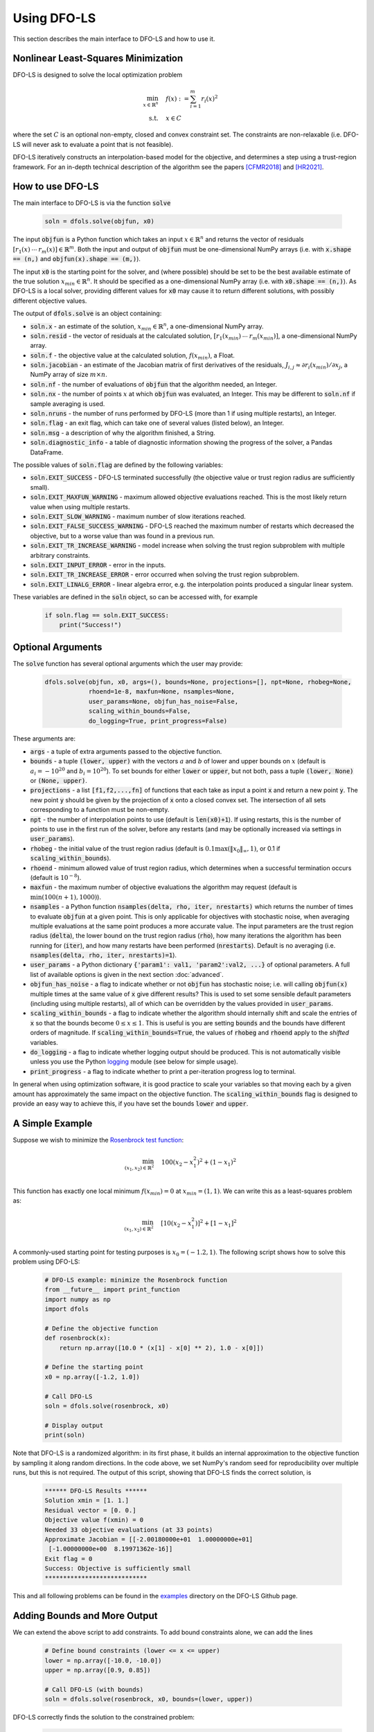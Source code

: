 Using DFO-LS
============
This section describes the main interface to DFO-LS and how to use it.

Nonlinear Least-Squares Minimization
------------------------------------
DFO-LS is designed to solve the local optimization problem

.. math::

   \min_{x\in\mathbb{R}^n}  &\quad  f(x) := \sum_{i=1}^{m}r_{i}(x)^2 \\
   \text{s.t.} &\quad x \in C

where the set :math:`C` is an optional non-empty, closed and convex constraint set. The constraints are non-relaxable (i.e. DFO-LS will never ask to evaluate a point that is not feasible).

DFO-LS iteratively constructs an interpolation-based model for the objective, and determines a step using a trust-region framework.
For an in-depth technical description of the algorithm see the papers [CFMR2018]_ and [HR2021]_.

How to use DFO-LS
-----------------
The main interface to DFO-LS is via the function :code:`solve`

  .. code-block:: python
  
      soln = dfols.solve(objfun, x0)

The input :code:`objfun` is a Python function which takes an input :math:`x\in\mathbb{R}^n` and returns the vector of residuals :math:`[r_1(x)\: \cdots \: r_m(x)]\in\mathbb{R}^m`. Both the input and output of :code:`objfun` must be one-dimensional NumPy arrays (i.e. with :code:`x.shape == (n,)` and :code:`objfun(x).shape == (m,)`).

The input :code:`x0` is the starting point for the solver, and (where possible) should be set to be the best available estimate of the true solution :math:`x_{min}\in\mathbb{R}^n`. It should be specified as a one-dimensional NumPy array (i.e. with :code:`x0.shape == (n,)`).
As DFO-LS is a local solver, providing different values for :code:`x0` may cause it to return different solutions, with possibly different objective values.

The output of :code:`dfols.solve` is an object containing:

* :code:`soln.x` - an estimate of the solution, :math:`x_{min}\in\mathbb{R}^n`, a one-dimensional NumPy array.
* :code:`soln.resid` - the vector of residuals at the calculated solution, :math:`[r_1(x_{min})\:\cdots\: r_m(x_{min})]`, a one-dimensional NumPy array.
* :code:`soln.f` - the objective value at the calculated solution, :math:`f(x_{min})`, a Float.
* :code:`soln.jacobian` - an estimate of the Jacobian matrix of first derivatives of the residuals, :math:`J_{i,j} \approx \partial r_i(x_{min})/\partial x_j`, a NumPy array of size :math:`m\times n`.
* :code:`soln.nf` - the number of evaluations of :code:`objfun` that the algorithm needed, an Integer.
* :code:`soln.nx` - the number of points :math:`x` at which :code:`objfun` was evaluated, an Integer. This may be different to :code:`soln.nf` if sample averaging is used.
* :code:`soln.nruns` - the number of runs performed by DFO-LS (more than 1 if using multiple restarts), an Integer.
* :code:`soln.flag` - an exit flag, which can take one of several values (listed below), an Integer.
* :code:`soln.msg` - a description of why the algorithm finished, a String.
* :code:`soln.diagnostic_info` - a table of diagnostic information showing the progress of the solver, a Pandas DataFrame.

The possible values of :code:`soln.flag` are defined by the following variables:

* :code:`soln.EXIT_SUCCESS` - DFO-LS terminated successfully (the objective value or trust region radius are sufficiently small).
* :code:`soln.EXIT_MAXFUN_WARNING` - maximum allowed objective evaluations reached. This is the most likely return value when using multiple restarts.
* :code:`soln.EXIT_SLOW_WARNING` - maximum number of slow iterations reached.
* :code:`soln.EXIT_FALSE_SUCCESS_WARNING` - DFO-LS reached the maximum number of restarts which decreased the objective, but to a worse value than was found in a previous run.
* :code:`soln.EXIT_TR_INCREASE_WARNING` - model increase when solving the trust region subproblem with multiple arbitrary constraints.
* :code:`soln.EXIT_INPUT_ERROR` - error in the inputs.
* :code:`soln.EXIT_TR_INCREASE_ERROR` - error occurred when solving the trust region subproblem.
* :code:`soln.EXIT_LINALG_ERROR` - linear algebra error, e.g. the interpolation points produced a singular linear system.

These variables are defined in the :code:`soln` object, so can be accessed with, for example

  .. code-block:: python
  
      if soln.flag == soln.EXIT_SUCCESS:
          print("Success!")

Optional Arguments
------------------
The :code:`solve` function has several optional arguments which the user may provide:

  .. code-block:: python
  
      dfols.solve(objfun, x0, args=(), bounds=None, projections=[], npt=None, rhobeg=None, 
                  rhoend=1e-8, maxfun=None, nsamples=None, 
                  user_params=None, objfun_has_noise=False, 
                  scaling_within_bounds=False,
                  do_logging=True, print_progress=False)

These arguments are:

* :code:`args` - a tuple of extra arguments passed to the objective function. 
* :code:`bounds` - a tuple :code:`(lower, upper)` with the vectors :math:`a` and :math:`b` of lower and upper bounds on :math:`x` (default is :math:`a_i=-10^{20}` and :math:`b_i=10^{20}`). To set bounds for either :code:`lower` or :code:`upper`, but not both, pass a tuple :code:`(lower, None)` or :code:`(None, upper)`.
* :code:`projections` - a list :code:`[f1,f2,...,fn]` of functions that each take as input a point :code:`x` and return a new point :code:`y`. The new point :code:`y` should be given by the projection of :code:`x` onto a closed convex set. The intersection of all sets corresponding to a function must be non-empty.
* :code:`npt` - the number of interpolation points to use (default is :code:`len(x0)+1`). If using restarts, this is the number of points to use in the first run of the solver, before any restarts (and may be optionally increased via settings in :code:`user_params`).
* :code:`rhobeg` - the initial value of the trust region radius (default is :math:`0.1\max(\|x_0\|_{\infty}, 1)`, or 0.1 if :code:`scaling_within_bounds`).
* :code:`rhoend` - minimum allowed value of trust region radius, which determines when a successful termination occurs (default is :math:`10^{-8}`).
* :code:`maxfun` - the maximum number of objective evaluations the algorithm may request (default is :math:`\min(100(n+1),1000)`).
* :code:`nsamples` - a Python function :code:`nsamples(delta, rho, iter, nrestarts)` which returns the number of times to evaluate :code:`objfun` at a given point. This is only applicable for objectives with stochastic noise, when averaging multiple evaluations at the same point produces a more accurate value. The input parameters are the trust region radius (:code:`delta`), the lower bound on the trust region radius (:code:`rho`), how many iterations the algorithm has been running for (:code:`iter`), and how many restarts have been performed (:code:`nrestarts`). Default is no averaging (i.e. :code:`nsamples(delta, rho, iter, nrestarts)=1`).
* :code:`user_params` - a Python dictionary :code:`{'param1': val1, 'param2':val2, ...}` of optional parameters. A full list of available options is given in the next section :doc:`advanced`.
* :code:`objfun_has_noise` - a flag to indicate whether or not :code:`objfun` has stochastic noise; i.e. will calling :code:`objfun(x)` multiple times at the same value of :code:`x` give different results? This is used to set some sensible default parameters (including using multiple restarts), all of which can be overridden by the values provided in :code:`user_params`.
* :code:`scaling_within_bounds` - a flag to indicate whether the algorithm should internally shift and scale the entries of :code:`x` so that the bounds become :math:`0 \leq x \leq 1`. This is useful is you are setting :code:`bounds` and the bounds have different orders of magnitude. If :code:`scaling_within_bounds=True`, the values of :code:`rhobeg` and :code:`rhoend` apply to the *shifted* variables.
* :code:`do_logging` - a flag to indicate whether logging output should be produced. This is not automatically visible unless you use the Python `logging <https://docs.python.org/3/library/logging.html>`_ module (see below for simple usage).
* :code:`print_progress` - a flag to indicate whether to print a per-iteration progress log to terminal.

In general when using optimization software, it is good practice to scale your variables so that moving each by a given amount has approximately the same impact on the objective function.
The :code:`scaling_within_bounds` flag is designed to provide an easy way to achieve this, if you have set the bounds :code:`lower` and :code:`upper`.

A Simple Example
----------------
Suppose we wish to minimize the `Rosenbrock test function <https://en.wikipedia.org/wiki/Rosenbrock_function>`_:

.. math::

   \min_{(x_1,x_2)\in\mathbb{R}^2}  &\quad  100(x_2-x_1^2)^2 + (1-x_1)^2 \\

This function has exactly one local minimum :math:`f(x_{min})=0` at :math:`x_{min}=(1,1)`. We can write this as a least-squares problem as:

.. math::

   \min_{(x_1,x_2)\in\mathbb{R}^2}  &\quad  [10(x_2-x_1^2)]^2 + [1-x_1]^2 \\

A commonly-used starting point for testing purposes is :math:`x_0=(-1.2,1)`. The following script shows how to solve this problem using DFO-LS:

  .. code-block:: python
  
      # DFO-LS example: minimize the Rosenbrock function
      from __future__ import print_function
      import numpy as np
      import dfols

      # Define the objective function
      def rosenbrock(x):
          return np.array([10.0 * (x[1] - x[0] ** 2), 1.0 - x[0]])
      
      # Define the starting point
      x0 = np.array([-1.2, 1.0])
      
      # Call DFO-LS
      soln = dfols.solve(rosenbrock, x0)
      
      # Display output
      print(soln)
      
Note that DFO-LS is a randomized algorithm: in its first phase, it builds an internal approximation to the objective function by sampling it along random directions. In the code above, we set NumPy's random seed for reproducibility over multiple runs, but this is not required. The output of this script, showing that DFO-LS finds the correct solution, is

  .. code-block:: none
  
      ****** DFO-LS Results ******
      Solution xmin = [1. 1.]
      Residual vector = [0. 0.]
      Objective value f(xmin) = 0
      Needed 33 objective evaluations (at 33 points)
      Approximate Jacobian = [[-2.00180000e+01  1.00000000e+01]
       [-1.00000000e+00  8.19971362e-16]]
      Exit flag = 0
      Success: Objective is sufficiently small
      ****************************

This and all following problems can be found in the `examples <https://github.com/numericalalgorithmsgroup/dfols/tree/master/examples>`_ directory on the DFO-LS Github page.

Adding Bounds and More Output
-----------------------------
We can extend the above script to add constraints. To add bound constraints alone, we can add the lines

  .. code-block:: python
  
      # Define bound constraints (lower <= x <= upper)
      lower = np.array([-10.0, -10.0])
      upper = np.array([0.9, 0.85])
      
      # Call DFO-LS (with bounds)
      soln = dfols.solve(rosenbrock, x0, bounds=(lower, upper))

DFO-LS correctly finds the solution to the constrained problem:

  .. code-block:: none
  
      ****** DFO-LS Results ******
      Solution xmin = [0.9  0.81]
      Residual vector = [3.10862447e-14 1.00000000e-01]
      Objective value f(xmin) = 0.01
      Needed 58 objective evaluations (at 58 points)
      Approximate Jacobian = [[-1.79999999e+01  9.99999998e+00]
       [-1.00000000e+00  8.62398179e-10]]
      Exit flag = 0
      Success: rho has reached rhoend
      ****************************


However, we also get a warning that our starting point was outside of the bounds:

  .. code-block:: none
  
      RuntimeWarning: x0 above upper bound, adjusting

DFO-LS automatically fixes this, and moves :math:`x_0` to a point within the bounds, in this case :math:`x_0=(-1.2,0.85)`.

We can also get DFO-LS to print out more detailed information about its progress using the `logging <https://docs.python.org/3/library/logging.html>`_ module. To do this, we need to add the following lines:

  .. code-block:: python
  
      import logging
      logging.basicConfig(level=logging.INFO, format='%(message)s')
      
      # ... (call dfols.solve)

And for the simple bounds example we can now see each evaluation of :code:`objfun`:

  .. code-block:: none
  
      Function eval 1 at point 1 has f = 39.65 at x = [-1.2   0.85]
      Initialising (coordinate directions)
      Function eval 2 at point 2 has f = 14.337296 at x = [-1.08  0.85]
      Function eval 3 at point 3 has f = 55.25 at x = [-1.2   0.73]
      ...
      Function eval 57 at point 57 has f = 0.010000001407575 at x = [0.89999999 0.80999999]
      Function eval 58 at point 58 has f = 0.00999999999999997 at x = [0.9  0.81]
      Did a total of 1 run(s)

If we wanted to save this output to a file, we could replace the above call to :code:`logging.basicConfig()` with

  .. code-block:: python
  
      logging.basicConfig(filename="myfile.log", level=logging.INFO, 
                          format='%(message)s', filemode='w')

If you have logging for some parts of your code and you want to deactivate all DFO-LS logging, you can use the optional argument :code:`do_logging=False` in :code:`dfols.solve()`.

An alternative option available is to get DFO-LS to print to terminal progress information every iteration, by setting the optional argument :code:`print_progress=True` in :code:`dfols.solve()`. If we do this for the above example, we get

  .. code-block:: none
  
       Run  Iter     Obj       Grad     Delta      rho     Evals 
        1     1    1.43e+01  1.61e+02  1.20e-01  1.20e-01    3   
        1     2    4.35e+00  3.77e+01  4.80e-01  1.20e-01    4   
        1     3    4.35e+00  3.77e+01  6.00e-02  1.20e-02    4 
      ...
        1    55    1.00e-02  2.00e-01  1.50e-08  1.00e-08   56   
        1    56    1.00e-02  2.00e-01  1.50e-08  1.00e-08   57

Handling Arbitrary Convex Constraints
-----------------------------
DFO-LS can also handle more general constraints where they can be written as the intersection of finitely many convex sets. For example, the below code
minimizes the Rosenbrock function subject to a constraint set given by the intersection of two convex sets. Note the intersection of the user-provided convex
sets must be non-empty.

  .. code-block:: python
  
      '''
      DFO-LS example: minimize the Rosenbrock function with arbitrary convex constraints

      This example defines two functions pball(x) and pbox(x) that project onto ball and
      box constraint sets respectively. It then passes both these functions to the DFO-LS
      solver so that it can find a constrained minimizer to the Rosenbrock function.
      Such a minimizer must lie in the intersection of constraint sets corresponding to
      projection functions pball(x) and pbox(x). The description of the problem is as follows:

          min rosenbrock(x)
          s.t.
              -2 <= x[0] <= 1.1,
              1.1 <= x[1] <= 3,
              norm(x-c) <= 0.4

      where c = [0.7, 1.5] is the centre of the ball.
      '''
      from __future__ import print_function
      import numpy as np
      import dfols

      # Define the objective function
      def rosenbrock(x):
          return np.array([10.0 * (x[1] - x[0] ** 2), 1.0 - x[0]])

      # Define the starting point
      x0 = np.array([-1.2, 1])

      '''
      Define ball projection function
      Projects the input x onto a ball with
      centre point (0.7,1.5) and radius 0.4.
      '''
      def pball(x):
          c = np.array([0.7,1.5]) # ball centre
          r = 0.4 # ball radius
          return c + (r/np.max([np.linalg.norm(x-c),r]))*(x-c)

      '''
      Define box projection function
      Projects the input x onto a box
      such that -2 <= x[0] <= 0.9 and
      1.1 <= x[1] <= 3.

      Note: One could equivalently add bound
      constraints as a separate input to the solver
      instead.
      '''
      def pbox(x):
          l = np.array([-2, 1.1]) # lower bound
          u = np.array([0.9, 3]) # upper bound
          return np.minimum(np.maximum(x,l), u)

      # For optional extra output details
      import logging
      logging.basicConfig(level=logging.DEBUG, format='%(message)s')

      # Call DFO-LS
      soln = dfols.solve(rosenbrock, x0, projections=[pball,pbox])

      # Display output
      print(soln)

Note that for bound constraints one can choose to either implement them by defining a projection function as above, or by passing the bounds as input like in the example from the section on adding bound constraints.

DFO-LS correctly finds the solution to this constrained problem too. Note that we get a warning because the step computed in the trust region subproblem
gave an increase in the model. This is common in the case where multiple constraints are active at the optimal point.

  .. code-block:: none

      ****** DFO-LS Results ******
      Solution xmin = [0.9        1.15359245]
      Residual vector = [3.43592448 0.1       ]
      Objective value f(xmin) = 11.81557703
      Needed 10 objective evaluations (at 10 points)
      Approximate Jacobian = [[-1.79826221e+01  1.00004412e+01]
       [-1.00000000e+00 -1.81976605e-15]]
      Exit flag = 5
      Warning (trust region increase): Either multiple constraints are active or trust region step gave model increase
      ****************************

Example: Noisy Objective Evaluation
-----------------------------------
As described in :doc:`info`, derivative-free algorithms such as DFO-LS are particularly useful when :code:`objfun` has noise. Let's modify the previous example to include random noise in our objective evaluation, and compare it to a derivative-based solver:

  .. code-block:: python
  
      # DFO-LS example: minimize the noisy Rosenbrock function
      from __future__ import print_function
      import numpy as np
      import dfols
      
      # Define the objective function
      def rosenbrock(x):
          return np.array([10.0 * (x[1] - x[0] ** 2), 1.0 - x[0]])
      
      # Modified objective function: add 1% Gaussian noise
      def rosenbrock_noisy(x):
          return rosenbrock(x) * (1.0 + 1e-2 * np.random.normal(size=(2,)))
      
      # Define the starting point
      x0 = np.array([-1.2, 1.0])
      
      # Set random seed (for reproducibility)
      np.random.seed(0)
      
      print("Demonstrate noise in function evaluation:")
      for i in range(5):
          print("objfun(x0) = %s" % str(rosenbrock_noisy(x0)))
      print("")
      
      # Call DFO-LS
      soln = dfols.solve(rosenbrock_noisy, x0)
      
      # Display output
      print(soln)
      
      # Compare with a derivative-based solver
      import scipy.optimize as opt
      soln = opt.least_squares(rosenbrock_noisy, x0)
      
      print("")
      print("** SciPy results **")
      print("Solution xmin = %s" % str(soln.x))
      print("Objective value f(xmin) = %.10g" % (2.0 * soln.cost))
      print("Needed %g objective evaluations" % soln.nfev)
      print("Exit flag = %g" % soln.status)
      print(soln.message)


The output of this is:

  .. code-block:: none
  
      Demonstrate noise in function evaluation:
      objfun(x0) = [-4.4776183   2.20880346]
      objfun(x0) = [-4.44306447  2.24929965]
      objfun(x0) = [-4.48217255  2.17849989]
      objfun(x0) = [-4.44180389  2.19667014]
      objfun(x0) = [-4.39545837  2.20903317]
      
      ****** DFO-LS Results ******
      Solution xmin = [1.         1.00000003]
      Residual vector = [ 1.59634974e-07 -4.63036198e-09]
      Objective value f(xmin) = 2.550476524e-14
      Needed 53 objective evaluations (at 53 points)
      Approximate Jacobian = [[-1.98196347e+01  9.90335675e+00]
       [-1.01941978e+00  4.24991776e-05]]
      Exit flag = 0
      Success: Objective is sufficiently small
      ****************************
      
      
      ** SciPy results **
      Solution xmin = [-1.20000087  1.00000235]
      Objective value f(xmin) = 23.95535774
      Needed 6 objective evaluations
      Exit flag = 3
      `xtol` termination condition is satisfied.

DFO-LS is able to find the solution with 20 more function evaluations as in the noise-free case. However SciPy's derivative-based solver, which has no trouble solving the noise-free problem, is unable to make any progress.

As noted above, DFO-LS has an input parameter :code:`objfun_has_noise` to indicate if :code:`objfun` has noise in it, which it does in this case. Therefore we can call DFO-LS with

  .. code-block:: python
  
      soln = dfols.solve(rosenbrock_noisy, x0, objfun_has_noise=True)

Using this setting, we find the correct solution faster:

  .. code-block:: none
  
      ****** DFO-LS Results ******
      Solution xmin = [1. 1.]
      Residual vector = [-4.06227943e-08  2.51525603e-10]
      Objective value f(xmin) = 1.650274685e-15
      Needed 29 objective evaluations (at 29 points)
      Approximate Jacobian = [[-1.99950530e+01  1.00670067e+01]
       [-9.96161167e-01 -2.41166495e-04]]
      Exit flag = 0
      Success: Objective is sufficiently small
      ****************************

Example: Parameter Estimation/Data Fitting
------------------------------------------
Next, we show a short example of using DFO-LS to solve a parameter estimation problem (taken from `here <https://uk.mathworks.com/help/optim/ug/lsqcurvefit.html#examples>`_). Given some observations :math:`(t_i,y_i)`, we wish to calibrate parameters :math:`x=(x_1,x_2)` in the exponential decay model

.. math::

   y(t) = x_1 \exp(x_2 t)

The code for this is:

  .. code-block:: python
  
      # DFO-LS example: data fitting problem
      # Originally from:
      # https://uk.mathworks.com/help/optim/ug/lsqcurvefit.html
      from __future__ import print_function
      import numpy as np
      import dfols
      
      # Observations
      tdata = np.array([0.9, 1.5, 13.8, 19.8, 24.1, 28.2, 35.2, 
                        60.3, 74.6, 81.3])
      ydata = np.array([455.2, 428.6, 124.1, 67.3, 43.2, 28.1, 13.1, 
                        -0.4, -1.3, -1.5])
      
      # Model is y(t) = x[0] * exp(x[1] * t)
      def prediction_error(x):
          return ydata - x[0] * np.exp(x[1] * tdata)
      
      # Define the starting point
      x0 = np.array([100.0, -1.0])
      
      # We expect exponential decay: set upper bound x[1] <= 0
      upper = np.array([1e20, 0.0])

      # Call DFO-LS
      soln = dfols.solve(prediction_error, x0, bounds=(None, upper))

      # Display output
      print(soln)

The output of this is (noting that DFO-LS moves :math:`x_0` to be far away enough from the upper bound)

  .. code-block:: none
  
      ****** DFO-LS Results ******
      Solution xmin = [ 4.98830861e+02 -1.01256863e-01]
      Residual vector = [-0.1816709   0.06098397  0.76276301  0.11962354 -0.26589796 -0.59788814
       -1.02611897 -1.5123537  -1.56145452 -1.63266662]
      Objective value f(xmin) = 9.504886892
      Needed 79 objective evaluations (at 79 points)
      Approximate Jacobian = [[-9.12897463e-01 -4.09843514e+02]
       [-8.59085679e-01 -6.42808544e+02]
       [-2.47252555e-01 -1.70205419e+03]
       [-1.34676365e-01 -1.33017181e+03]
       [-8.71355033e-02 -1.04752848e+03]
       [-5.75304364e-02 -8.09280752e+02]
       [-2.83184867e-02 -4.97239623e+02]
       [-2.22992989e-03 -6.70749826e+01]
       [-5.24129962e-04 -1.95045269e+01]
       [-2.65956876e-04 -1.07858081e+01]]
      Exit flag = 0
      Success: rho has reached rhoend
      ****************************

This produces a good fit to the observations.

.. image:: data_fitting.png
   :width: 75%
   :alt: Data Fitting Results
   :align: center

To generate this plot, run:

  .. code-block:: python
  
      # Plot calibrated model vs. observations
      ts = np.linspace(0.0, 90.0)
      ys = soln.x[0] * np.exp(soln.x[1] * ts)
      
      import matplotlib.pyplot as plt
      plt.figure(1)
      ax = plt.gca()  # current axes
      ax.plot(ts, ys, 'k-', label='Model')
      ax.plot(tdata, ydata, 'bo', label='Data')
      ax.set_xlabel('t')
      ax.set_ylabel('y(t)')
      ax.legend(loc='upper right')
      ax.grid()
      plt.show()

Example: Solving a Nonlinear System of Equations
------------------------------------------------
Lastly, we give an example of using DFO-LS to solve a nonlinear system of equations (taken from `here <http://support.sas.com/documentation/cdl/en/imlug/66112/HTML/default/viewer.htm#imlug_genstatexpls_sect004.htm>`_). We wish to solve the following set of equations

.. math::

   x_1 + x_2 - x_1 x_2 + 2 &= 0, \\
   x_1 \exp(-x_2) - 1 &= 0.

The code for this is:

  .. code-block:: python
  
      # DFO-LS example: Solving a nonlinear system of equations
      # Originally from:
      # http://support.sas.com/documentation/cdl/en/imlug/66112/HTML/default/viewer.htm#imlug_genstatexpls_sect004.htm
      
      from __future__ import print_function
      from math import exp
      import numpy as np
      import dfols
      
      # Want to solve:
      #   x1 + x2 - x1*x2 + 2 = 0
      #   x1 * exp(-x2) - 1   = 0
      def nonlinear_system(x):
          return np.array([x[0] + x[1] - x[0]*x[1] + 2, 
                           x[0] * exp(-x[1]) - 1.0])
      
      # Warning: if there are multiple solutions, which one
      #          DFO-LS returns will likely depend on x0!
      x0 = np.array([0.1, -2.0])
      
      # Call DFO-LS
      soln = dfols.solve(nonlinear_system, x0)
      
      # Display output
      print(soln)


The output of this is

  .. code-block:: none
  
      ****** DFO-LS Results ******
      Solution xmin = [ 0.09777309 -2.32510588]
      Residual vector = [-1.45394186e-09 -1.95108811e-08]
      Objective value f(xmin) = 3.827884295e-16
      Needed 13 objective evaluations (at 13 points)
      Approximate Jacobian = [[ 3.32499552  0.90216381]
       [10.22664908 -1.00061604]]
      Exit flag = 0
      Success: Objective is sufficiently small
      ****************************

Here, we see that both entries of the residual vector are very small, so both equations have been solved to high accuracy.

References
----------

.. [CFMR2018]   
   Coralia Cartis, Jan Fiala, Benjamin Marteau and Lindon Roberts, `Improving the Flexibility and Robustness of Model-Based Derivative-Free Optimization Solvers <https://doi.org/10.1145/3338517>`_, *ACM Transactions on Mathematical Software*, 45:3 (2019), pp. 32:1-32:41 [`preprint <https://arxiv.org/abs/1804.00154>`_] 

.. [HR2021]   
   Hough, M. and Roberts, L., `Model-Based Derivative-Free Methods for Convex-Constrained Optimization <https://arxiv.org/abs/2111.05443>`_, *arXiv preprint arXiv:2111.05443*, (2021).
